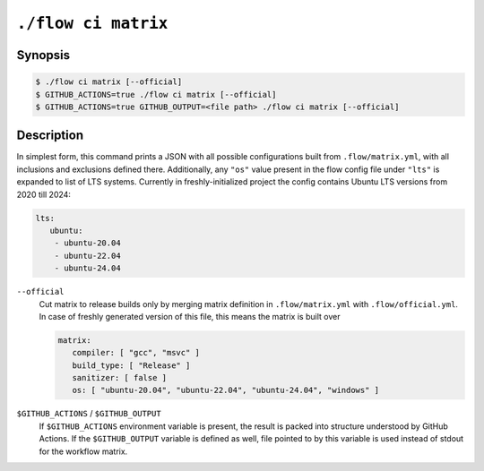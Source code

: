 .. _command-ci-matrix:

``./flow ci matrix``
====================

Synopsis
--------

.. code-block::

   $ ./flow ci matrix [--official]
   $ GITHUB_ACTIONS=true ./flow ci matrix [--official]
   $ GITHUB_ACTIONS=true GITHUB_OUTPUT=<file path> ./flow ci matrix [--official]

Description
-----------

In simplest form, this command prints a JSON with all possible configurations
built from ``.flow/matrix.yml``, with all inclusions and exclusions defined
there. Additionally, any ``"os"`` value present in the flow config file under
``"lts"`` is expanded to list of LTS systems. Currently in freshly-initialized
project the config contains Ubuntu LTS versions from 2020 till 2024:

.. code-block:: yaml

   lts:
      ubuntu:
       - ubuntu-20.04
       - ubuntu-22.04
       - ubuntu-24.04

``--official``
   Cut matrix to release builds only by merging matrix definition in
   ``.flow/matrix.yml`` with ``.flow/official.yml``. In case of freshly
   generated version of this file, this means the matrix is built over

   .. code-block:: yaml

      matrix:
         compiler: [ "gcc", "msvc" ]
         build_type: [ "Release" ]
         sanitizer: [ false ]
         os: [ "ubuntu-20.04", "ubuntu-22.04", "ubuntu-24.04", "windows" ]

``$GITHUB_ACTIONS`` / ``$GITHUB_OUTPUT``
   If ``$GITHUB_ACTIONS`` environment variable is present, the result is packed
   into structure understood by GitHub Actions. If the ``$GITHUB_OUTPUT``
   variable is defined as well, file pointed to by this variable is used instead
   of stdout for the workflow matrix.
